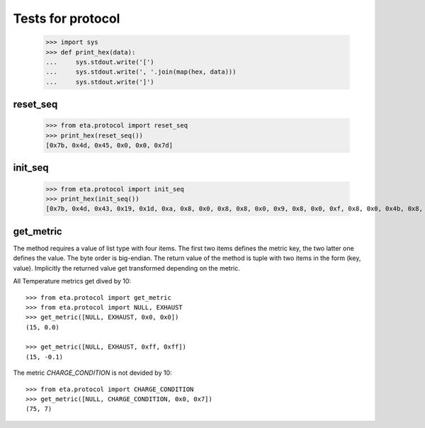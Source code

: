 ==================
Tests for protocol
==================

    >>> import sys
    >>> def print_hex(data):
    ...     sys.stdout.write('[')
    ...     sys.stdout.write(', '.join(map(hex, data)))
    ...     sys.stdout.write(']')


reset_seq
=========

    >>> from eta.protocol import reset_seq
    >>> print_hex(reset_seq())
    [0x7b, 0x4d, 0x45, 0x0, 0x0, 0x7d]


init_seq
========

    >>> from eta.protocol import init_seq
    >>> print_hex(init_seq())
    [0x7b, 0x4d, 0x43, 0x19, 0x1d, 0xa, 0x8, 0x0, 0x8, 0x8, 0x0, 0x9, 0x8, 0x0, 0xf, 0x8, 0x0, 0x4b, 0x8, 0x0, 0xc, 0x8, 0x0, 0xb, 0x8, 0x0, 0xa, 0x8, 0x0, 0x46, 0x7d]


get_metric
==========

The method requires a value of list type with four items. The first two items
defines the metric key, the two latter one defines the value. The byte order
is big-endian.
The return value of the method is tuple with two items in the form (key, value).
Implicitly the returned value get transformed depending on the metric.

All Temperature metrics get dived by 10::

    >>> from eta.protocol import get_metric
    >>> from eta.protocol import NULL, EXHAUST
    >>> get_metric([NULL, EXHAUST, 0x0, 0x0])
    (15, 0.0)

    >>> get_metric([NULL, EXHAUST, 0xff, 0xff])
    (15, -0.1)

The metric `CHARGE_CONDITION` is not devided by 10::

    >>> from eta.protocol import CHARGE_CONDITION
    >>> get_metric([NULL, CHARGE_CONDITION, 0x0, 0x7])
    (75, 7)
